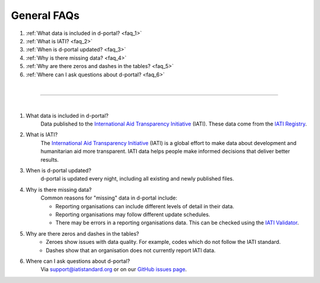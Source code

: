 ###################
General FAQs
###################

1. :ref:`What data is included in d-portal? <faq_1>`
2. :ref:`What is IATI? <faq_2>`
3. :ref:`When is d-portal updated? <faq_3>`
4. :ref:`Why is there missing data? <faq_4>`
5. :ref:`Why are there zeros and dashes in the tables? <faq_5>`
6. :ref:`Where can I ask questions about d-portal? <faq_6>`

| 

---------

| 

.. _faq_1: 
1. What data is included in d-portal?
    Data published to the `International Aid Transparency Initiative <https://iatistandard.org/en/>`_ (IATI). These data come from the `IATI Registry <https://www.iatiregistry.org/>`_.

.. _faq_2: 
2. What is IATI?
    The `International Aid Transparency Initiative <https://iatistandard.org/en/>`_ (IATI) is a global effort to make data about development and humanitarian aid more transparent. IATI data helps people make informed decisions that deliver better results.

.. _faq_3: 
3. When is d-portal updated?
    d-portal is updated every night, including all existing and newly published files.

.. _faq_4: 
4. Why is there missing data?
    Common reasons for "missing" data in d-portal include:
    
    - Reporting organisations can include different levels of detail in their data. 
    - Reporting organisations may follow different update schedules.
    - There may be errors in a reporting organisations data. This can be checked using the `IATI Validator <https://validator.iatistandard.org/>`_. 

.. _faq_5: 
5. Why are there zeros and dashes in the tables?
    - Zeroes show issues with data quality. For example, codes which do not follow the IATI standard.
    - Dashes show that an organisation does not currently report IATI data. 

.. _faq_6: 
6. Where can I ask questions about d-portal?
    Via support@iatistandard.org or on our `GitHub issues page <https://github.com/IATI/D-Portal/issues>`_.
